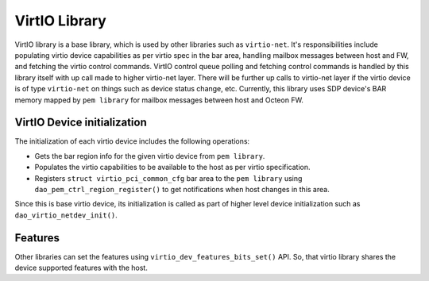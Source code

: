 ..  SPDX-License-Identifier: Marvell-MIT
    Copyright (c) 2024 Marvell.

**************
VirtIO Library
**************

VirtIO library is a base library, which is used by other libraries such as ``virtio-net``.
It's responsibilities include populating virtio device capabilities as per virtio spec in the bar
area, handling mailbox messages between host and FW, and fetching the virtio control commands.
VirtIO control queue polling and fetching control commands is handled by this library itself
with up call made to higher virtio-net layer.
There will be further up calls to virtio-net layer if the virtio device is of type ``virtio-net``
on things such as device status change, etc.
Currently, this library uses SDP device's BAR memory mapped by ``pem library`` for mailbox messages
between host and Octeon FW.

VirtIO Device initialization
-----------------------------

The initialization of each virtio device includes the following operations:

* Gets the bar region info for the given virtio device from ``pem library``.
* Populates the virtio capabilities to be available to the host as per virtio specification.
* Registers ``struct virtio_pci_common_cfg`` bar area to the ``pem library`` using
  ``dao_pem_ctrl_region_register()`` to get notifications when host changes in this area.

Since this is base virtio device, its initialization is called as part of higher level device
initialization such as ``dao_virtio_netdev_init()``.

Features
--------

Other libraries can set the features using ``virtio_dev_features_bits_set()`` API. So, that virtio library
shares the device supported features with the host.
